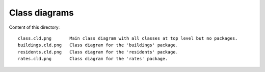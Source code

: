 Class diagrams
==============

Content of this directory::

    class.cld.png       Main class diagram with all classes at top level but no packages.
    buildings.cld.png   Class diagram for the 'buildings' package.
    residents.cld.png   Class diagram for the 'residents' package.
    rates.cld.png       Class diagram for the 'rates' package.

